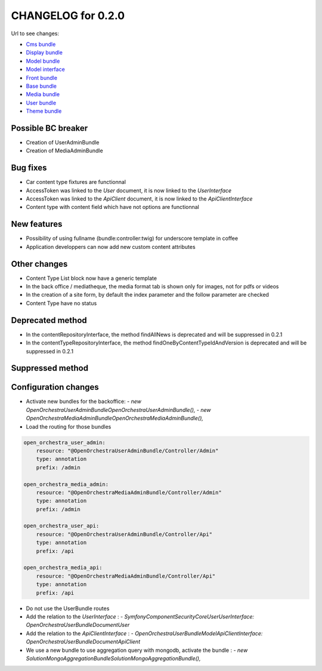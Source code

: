 CHANGELOG for 0.2.0
===================

Url to see changes:

- `Cms bundle`_
- `Display bundle`_
- `Model bundle`_
- `Model interface`_
- `Front bundle`_
- `Base bundle`_
- `Media bundle`_
- `User bundle`_
- `Theme bundle`_

Possible BC breaker
-------------------

- Creation of UserAdminBundle
- Creation of MediaAdminBundle

Bug fixes
---------

- Car content type fixtures are functionnal
- AccessToken was linked to the `User` document, it is now linked to the `UserInterface`
- AccessToken was linked to the `ApiClient` document, it is now linked to the `ApiClientInterface`
- Content type with content field which have not options are functionnal

New features
------------

- Possibility of using fullname (bundle:controller:twig) for underscore template in coffee
- Application developpers can now add new custom content attributes

Other changes
-------------

- Content Type List block now have a generic template
- In the back office / mediatheque, the media format tab is shown only for images, not for pdfs or videos
- In the creation of a site form, by default the index parameter and the follow parameter are checked
- Content Type have no status

Deprecated method
-----------------

- In the contentRepositoryInterface, the method findAllNews is deprecated and will be suppressed in 0.2.1
- In the contentTypeRepositoryInterface, the method findOneByContentTypeIdAndVersion is deprecated and will be suppressed in 0.2.1

Suppressed method
-----------------

Configuration changes
---------------------

- Activate new bundles for the backoffice:
  - `new OpenOrchestra\UserAdminBundle\OpenOrchestraUserAdminBundle(),`
  - `new OpenOrchestra\MediaAdminBundle\OpenOrchestraMediaAdminBundle(),`
- Load the routing for those bundles

.. code-block:: yaml

    open_orchestra_user_admin:
        resource: "@OpenOrchestraUserAdminBundle/Controller/Admin"
        type: annotation
        prefix: /admin

    open_orchestra_media_admin:
        resource: "@OpenOrchestraMediaAdminBundle/Controller/Admin"
        type: annotation
        prefix: /admin

    open_orchestra_user_api:
        resource: "@OpenOrchestraUserAdminBundle/Controller/Api"
        type: annotation
        prefix: /api

    open_orchestra_media_api:
        resource: "@OpenOrchestraMediaAdminBundle/Controller/Api"
        type: annotation
        prefix: /api

- Do not use the UserBundle routes
- Add the relation to the `UserInterface` :
  - `Symfony\Component\Security\Core\User\UserInterface: OpenOrchestra\UserBundle\Document\User`
- Add the relation to the `ApiClientInterface` :
  - `OpenOrchestra\UserBundle\Model\ApiClientInterface: OpenOrchestra\UserBundle\Document\ApiClient`
- We use a new bundle to use aggregation query with mongodb, activate the bundle :
  - `new Solution\MongoAggregationBundle\SolutionMongoAggregationBundle(),`

.. _`Cms bundle`: https://github.com/open-orchestra/open-orchestra-cms-bundle/compare/v0.1.4...v0.2.0
.. _`Display bundle`: https://github.com/open-orchestra/open-orchestra-display-bundle/compare/v0.1.4...v0.2.0
.. _`Model bundle`: https://github.com/open-orchestra/open-orchestra-model-bundle/compare/v0.1.4...v0.2.0
.. _`Model interface`: https://github.com/open-orchestra/open-orchestra-model-interface/compare/v0.1.4...v0.2.0
.. _`Front bundle`: https://github.com/open-orchestra/open-orchestra-front-bundle/compare/v0.1.4...v0.2.0
.. _`Base bundle`: https://github.com/open-orchestra/open-orchestra-base-bundle/compare/v0.1.4...v0.2.0
.. _`Media bundle`: https://github.com/open-orchestra/open-orchestra-media-bundle/compare/v0.1.4...v0.2.0
.. _`User bundle`: https://github.com/open-orchestra/open-orchestra-user-bundle/compare/v0.1.4...v0.2.0
.. _`Theme bundle`: https://github.com/open-orchestra/open-orchestra-theme-bundle/compare/v0.1.4...v0.2.0
